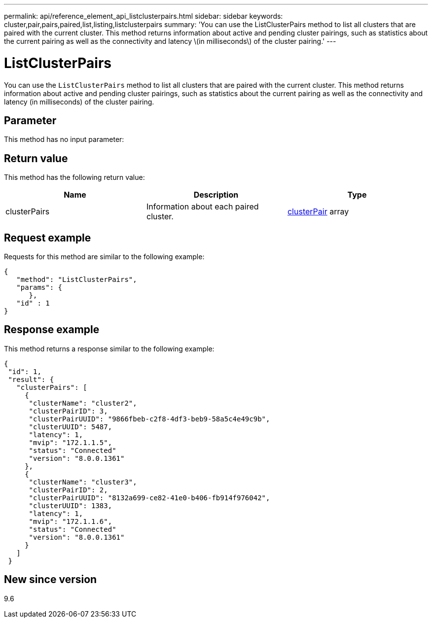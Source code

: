 ---
permalink: api/reference_element_api_listclusterpairs.html
sidebar: sidebar
keywords: cluster,pair,pairs,paired,list,listing,listclusterpairs
summary: 'You can use the ListClusterPairs method to list all clusters that are paired with the current cluster. This method returns information about active and pending cluster pairings, such as statistics about the current pairing as well as the connectivity and latency \(in milliseconds\) of the cluster pairing.'
---

= ListClusterPairs
:icons: font
:imagesdir: ../media/

[.lead]
You can use the `ListClusterPairs` method to list all clusters that are paired with the current cluster. This method returns information about active and pending cluster pairings, such as statistics about the current pairing as well as the connectivity and latency (in milliseconds) of the cluster pairing.

== Parameter

This method has no input parameter:

== Return value

This method has the following return value:

[options="header"]
|===
|Name |Description |Type
a|
clusterPairs
a|
Information about each paired cluster.
a|
xref:reference_element_api_clusterpair.adoc[clusterPair] array
|===

== Request example

Requests for this method are similar to the following example:

----
{
   "method": "ListClusterPairs",
   "params": {
      },
   "id" : 1
}
----

== Response example

This method returns a response similar to the following example:

----
{
 "id": 1,
 "result": {
   "clusterPairs": [
     {
      "clusterName": "cluster2",
      "clusterPairID": 3,
      "clusterPairUUID": "9866fbeb-c2f8-4df3-beb9-58a5c4e49c9b",
      "clusterUUID": 5487,
      "latency": 1,
      "mvip": "172.1.1.5",
      "status": "Connected"
      "version": "8.0.0.1361"
     },
     {
      "clusterName": "cluster3",
      "clusterPairID": 2,
      "clusterPairUUID": "8132a699-ce82-41e0-b406-fb914f976042",
      "clusterUUID": 1383,
      "latency": 1,
      "mvip": "172.1.1.6",
      "status": "Connected"
      "version": "8.0.0.1361"
     }
   ]
 }
----

== New since version

9.6
